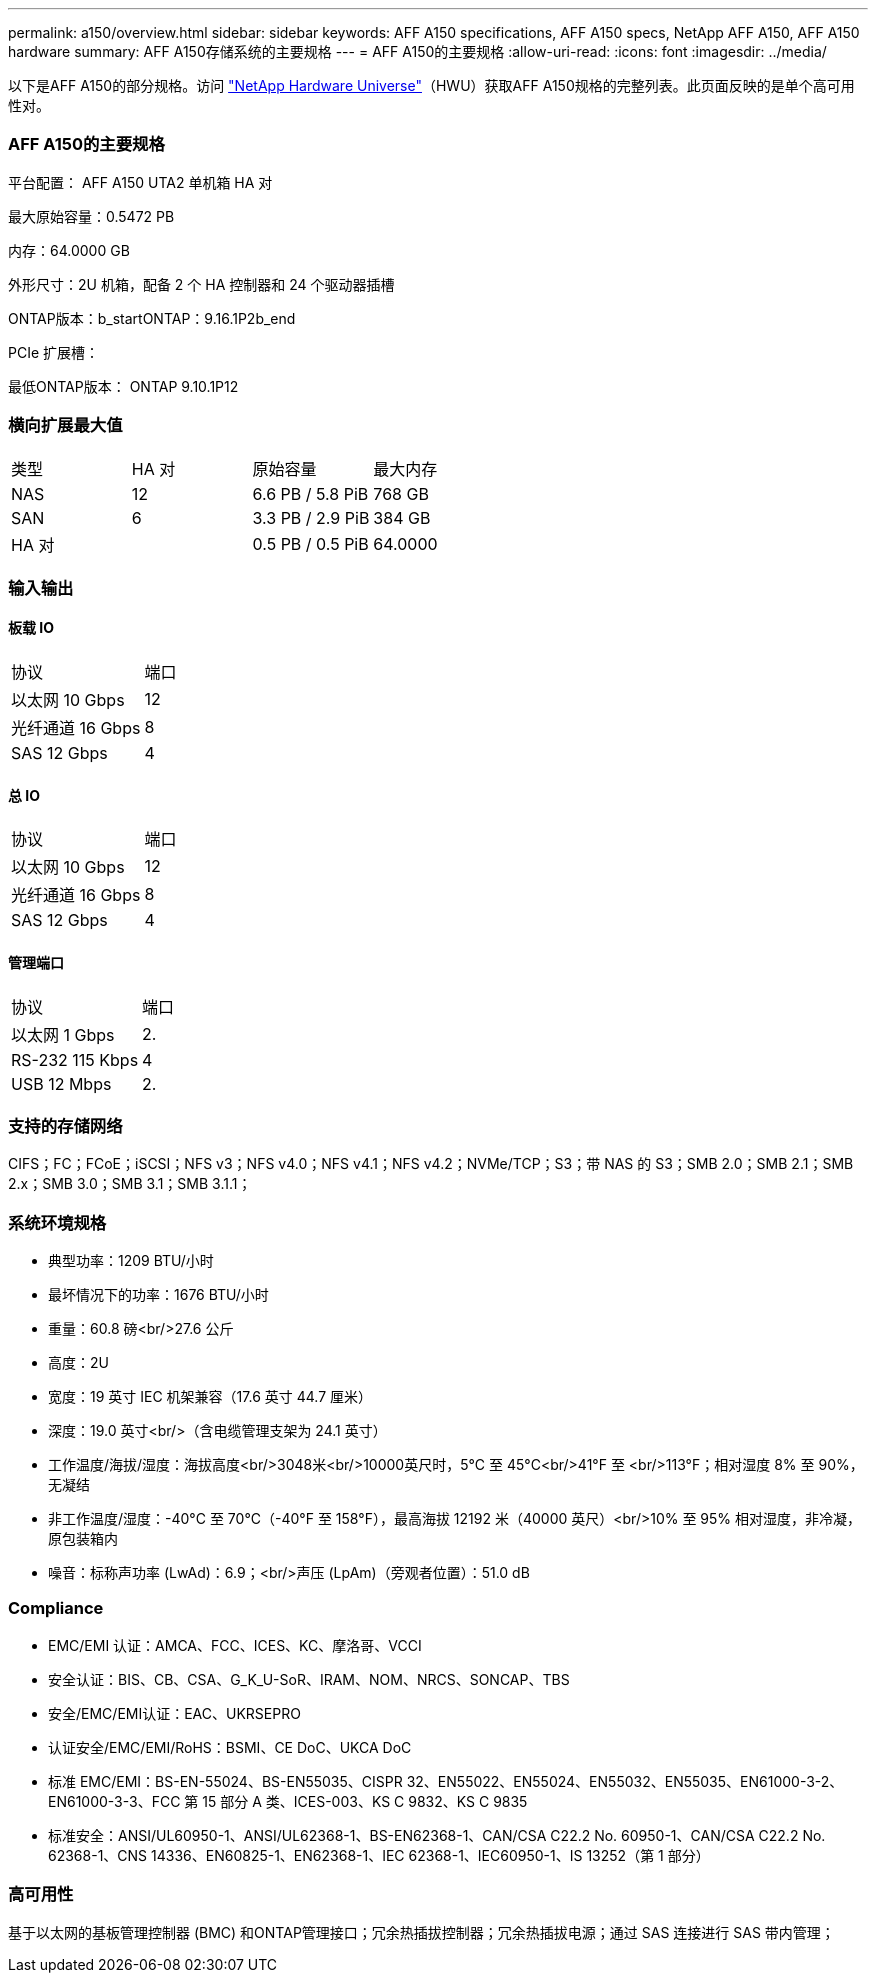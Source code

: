 ---
permalink: a150/overview.html 
sidebar: sidebar 
keywords: AFF A150 specifications, AFF A150 specs, NetApp AFF A150, AFF A150 hardware 
summary: AFF A150存储系统的主要规格 
---
= AFF A150的主要规格
:allow-uri-read: 
:icons: font
:imagesdir: ../media/


[role="lead"]
以下是AFF A150的部分规格。访问 https://hwu.netapp.com["NetApp Hardware Universe"^]（HWU）获取AFF A150规格的完整列表。此页面反映的是单个高可用性对。



=== AFF A150的主要规格

平台配置： AFF A150 UTA2 单机箱 HA 对

最大原始容量：0.5472 PB

内存：64.0000 GB

外形尺寸：2U 机箱，配备 2 个 HA 控制器和 24 个驱动器插槽

ONTAP版本：b_startONTAP：9.16.1P2b_end

PCIe 扩展槽：

最低ONTAP版本： ONTAP 9.10.1P12



=== 横向扩展最大值

|===


| 类型 | HA 对 | 原始容量 | 最大内存 


| NAS | 12 | 6.6 PB / 5.8 PiB | 768 GB 


| SAN | 6 | 3.3 PB / 2.9 PiB | 384 GB 


| HA 对 |  | 0.5 PB / 0.5 PiB | 64.0000 
|===


=== 输入输出



==== 板载 IO

|===


| 协议 | 端口 


| 以太网 10 Gbps | 12 


| 光纤通道 16 Gbps | 8 


| SAS 12 Gbps | 4 
|===


==== 总 IO

|===


| 协议 | 端口 


| 以太网 10 Gbps | 12 


| 光纤通道 16 Gbps | 8 


| SAS 12 Gbps | 4 
|===


==== 管理端口

|===


| 协议 | 端口 


| 以太网 1 Gbps | 2. 


| RS-232 115 Kbps | 4 


| USB 12 Mbps | 2. 
|===


=== 支持的存储网络

CIFS；FC；FCoE；iSCSI；NFS v3；NFS v4.0；NFS v4.1；NFS v4.2；NVMe/TCP；S3；带 NAS 的 S3；SMB 2.0；SMB 2.1；SMB 2.x；SMB 3.0；SMB 3.1；SMB 3.1.1；



=== 系统环境规格

* 典型功率：1209 BTU/小时
* 最坏情况下的功率：1676 BTU/小时
* 重量：60.8 磅<br/>27.6 公斤
* 高度：2U
* 宽度：19 英寸 IEC 机架兼容（17.6 英寸 44.7 厘米）
* 深度：19.0 英寸<br/>（含电缆管理支架为 24.1 英寸）
* 工作温度/海拔/湿度：海拔高度<br/>3048米<br/>10000英尺时，5°C 至 45°C<br/>41°F 至 <br/>113°F；相对湿度 8% 至 90%，无凝结
* 非工作温度/湿度：-40°C 至 70°C（-40°F 至 158°F），最高海拔 12192 米（40000 英尺）<br/>10% 至 95% 相对湿度，非冷凝，原包装箱内
* 噪音：标称声功率 (LwAd)：6.9；<br/>声压 (LpAm)（旁观者位置）：51.0 dB




=== Compliance

* EMC/EMI 认证：AMCA、FCC、ICES、KC、摩洛哥、VCCI
* 安全认证：BIS、CB、CSA、G_K_U-SoR、IRAM、NOM、NRCS、SONCAP、TBS
* 安全/EMC/EMI认证：EAC、UKRSEPRO
* 认证安全/EMC/EMI/RoHS：BSMI、CE DoC、UKCA DoC
* 标准 EMC/EMI：BS-EN-55024、BS-EN55035、CISPR 32、EN55022、EN55024、EN55032、EN55035、EN61000-3-2、EN61000-3-3、FCC 第 15 部分 A 类、ICES-003、KS C 9832、KS C 9835
* 标准安全：ANSI/UL60950-1、ANSI/UL62368-1、BS-EN62368-1、CAN/CSA C22.2 No. 60950-1、CAN/CSA C22.2 No. 62368-1、CNS 14336、EN60825-1、EN62368-1、IEC 62368-1、IEC60950-1、IS 13252（第 1 部分）




=== 高可用性

基于以太网的基板管理控制器 (BMC) 和ONTAP管理接口；冗余热插拔控制器；冗余热插拔电源；通过 SAS 连接进行 SAS 带内管理；
